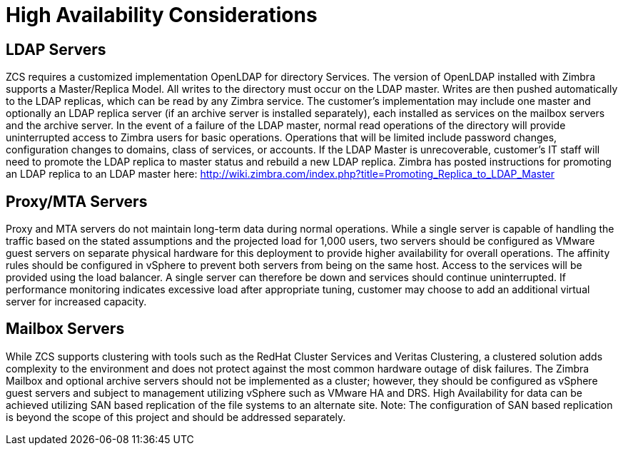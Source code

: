 = High Availability Considerations

== LDAP Servers
ZCS requires a customized implementation OpenLDAP for directory Services. The version of OpenLDAP installed with Zimbra supports a Master/Replica Model. All writes to the directory must occur on the LDAP master. Writes are then pushed automatically to the LDAP replicas, which can be read by any Zimbra service. The customer’s implementation may include one master and optionally an LDAP replica server (if an archive server is installed separately), each installed as services on the mailbox servers and the archive server. 
In the event of a failure of the LDAP master, normal read operations of the directory will provide uninterrupted access to Zimbra users for basic operations. Operations that will be limited include password changes, configuration changes to domains, class of services, or accounts. If the LDAP Master is unrecoverable, customer’s IT staff will need to promote the LDAP replica to master status and rebuild a new LDAP replica. Zimbra has posted instructions for promoting an LDAP replica to an LDAP master here:
http://wiki.zimbra.com/index.php?title=Promoting_Replica_to_LDAP_Master 

== Proxy/MTA Servers
Proxy and MTA servers do not maintain long-term data during normal operations. While a single server is capable of handling the traffic based on the stated assumptions and the projected load for 1,000 users, two servers should be configured as VMware guest servers on separate physical hardware for this deployment to provide higher availability for overall operations. The affinity rules should be configured in vSphere to prevent both servers from being on the same host. Access to the services will be provided using the load balancer. A single server can therefore be down and services should continue uninterrupted. If performance monitoring indicates excessive load after appropriate tuning, customer may choose to add an additional virtual server for increased capacity.

== Mailbox Servers
While ZCS supports clustering with tools such as the RedHat Cluster Services and Veritas Clustering, a clustered solution adds complexity to the environment and does not protect against the most common hardware outage of disk failures. The Zimbra Mailbox and optional archive servers should not be implemented as a cluster; however, they should be configured as vSphere guest servers and subject to management utilizing vSphere such as VMware HA and DRS. High Availability for data can be achieved utilizing SAN based replication of the file systems to an alternate site.  
Note: The configuration of SAN based replication is beyond the scope of this project and should be addressed separately.
